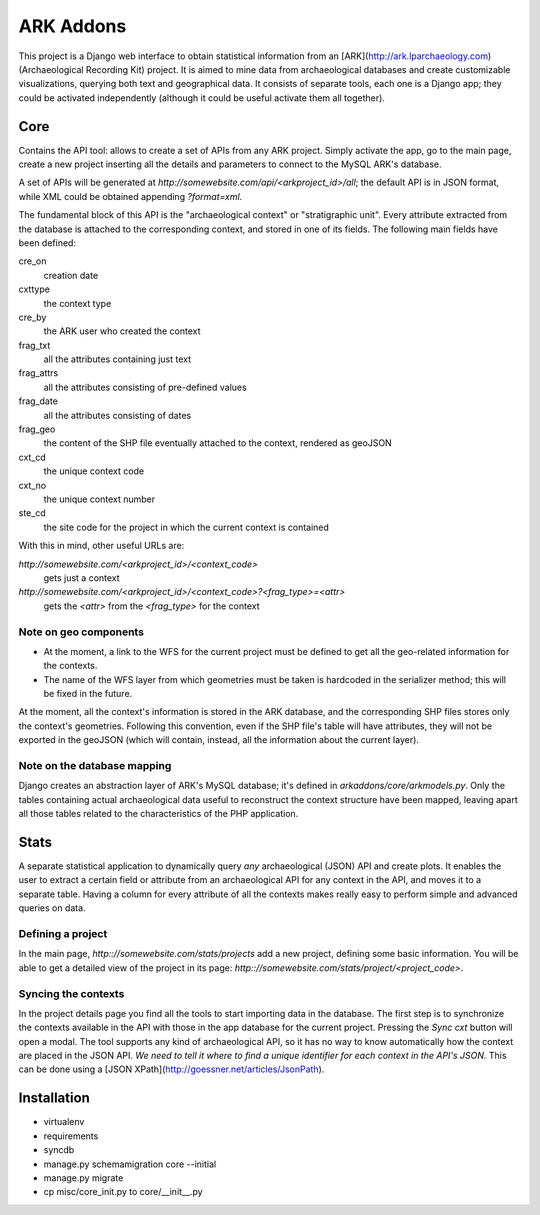 ==========
ARK Addons
==========

This project is a Django web interface to obtain statistical information from
an [ARK](http://ark.lparchaeology.com) (Archaeological Recording Kit) project.
It is aimed to mine data from archaeological databases and create customizable
visualizations, querying both text and geographical data.
It consists of separate tools, each one is a Django app; they could be activated
independently (although it could be useful activate them all together).

Core
----
Contains the API tool: allows to create a set of APIs from any ARK project.
Simply activate the app, go to the main page, create a new project inserting
all the details and parameters to connect to the MySQL ARK's database.

A set of APIs will be generated at
`http://somewebsite.com/api/<arkproject_id>/all`; the default API is in JSON format,
while XML could be obtained appending `?format=xml`.

The fundamental block of this API is the "archaeological context" or
"stratigraphic unit". Every attribute extracted from the database is attached
to the corresponding context, and stored in one of its fields. The following
main fields have been defined:

cre_on
    creation date
cxttype
    the context type
cre_by
    the ARK user who created the context
frag_txt
    all the attributes containing just text
frag_attrs
    all the attributes consisting of pre-defined values
frag_date
    all the attributes consisting of dates
frag_geo
    the content of the SHP file eventually attached to the context, rendered as geoJSON
cxt_cd
    the unique context code
cxt_no
    the unique context number
ste_cd
    the site code for the project in which the current context is contained

With this in mind, other useful URLs are:

`http://somewebsite.com/<arkproject_id>/<context_code>`
    gets just a context

`http://somewebsite.com/<arkproject_id>/<context_code>?<frag_type>=<attr>`
    gets the `<attr>` from the `<frag_type>` for the context

Note on geo components
.......................

* At the moment, a link to the WFS for the current project must be defined to get
  all the geo-related information for the contexts.
* The name of the WFS layer from which geometries must be taken is hardcoded in
  the serializer method; this will be fixed in the future.

At the moment, all the context's information is stored in the ARK database, and
the corresponding SHP files stores only the context's geometries. Following this
convention, even if the SHP file's table will have attributes, they will not be
exported in the geoJSON (which will contain, instead, all the information about
the current layer).

Note on the database mapping
............................

Django creates an abstraction layer of ARK's MySQL database; it's defined in
`arkaddons/core/arkmodels.py`. Only the tables containing actual archaeological
data useful to reconstruct the context structure have been mapped, leaving apart
all those tables related to the characteristics of the PHP application.


Stats
-----
A separate statistical application to dynamically query *any* archaeological (JSON) API
and create plots. It enables the user to extract a certain field or attribute from
an archaeological API for any context in the API, and moves it to a separate table.
Having a column for every attribute of all the contexts makes really easy to
perform simple and advanced queries on data.

Defining a project
..................

In the main page, `http:://somewebsite.com/stats/projects` add a new project,
defining some basic information. You will be able to get a detailed view of the
project in its page:  `http:://somewebsite.com/stats/project/<project_code>`.

Syncing the contexts
....................

In the project details page you find all the tools to start importing data in
the database. The first step is to synchronize the contexts available in the API
with those in the app database for the current project. Pressing the `Sync cxt`
button will open a modal.
The tool supports any kind of archaeological API, so it has no way to know
automatically how the context are placed in the JSON API. *We need to tell it
where to find a unique identifier for each context in the API's JSON.* This can
be done using a [JSON XPath](http://goessner.net/articles/JsonPath).



Installation
------------

* virtualenv
* requirements

* syncdb
* manage.py schemamigration core --initial
* manage.py migrate

* cp misc/core_init.py to core/__init__.py
